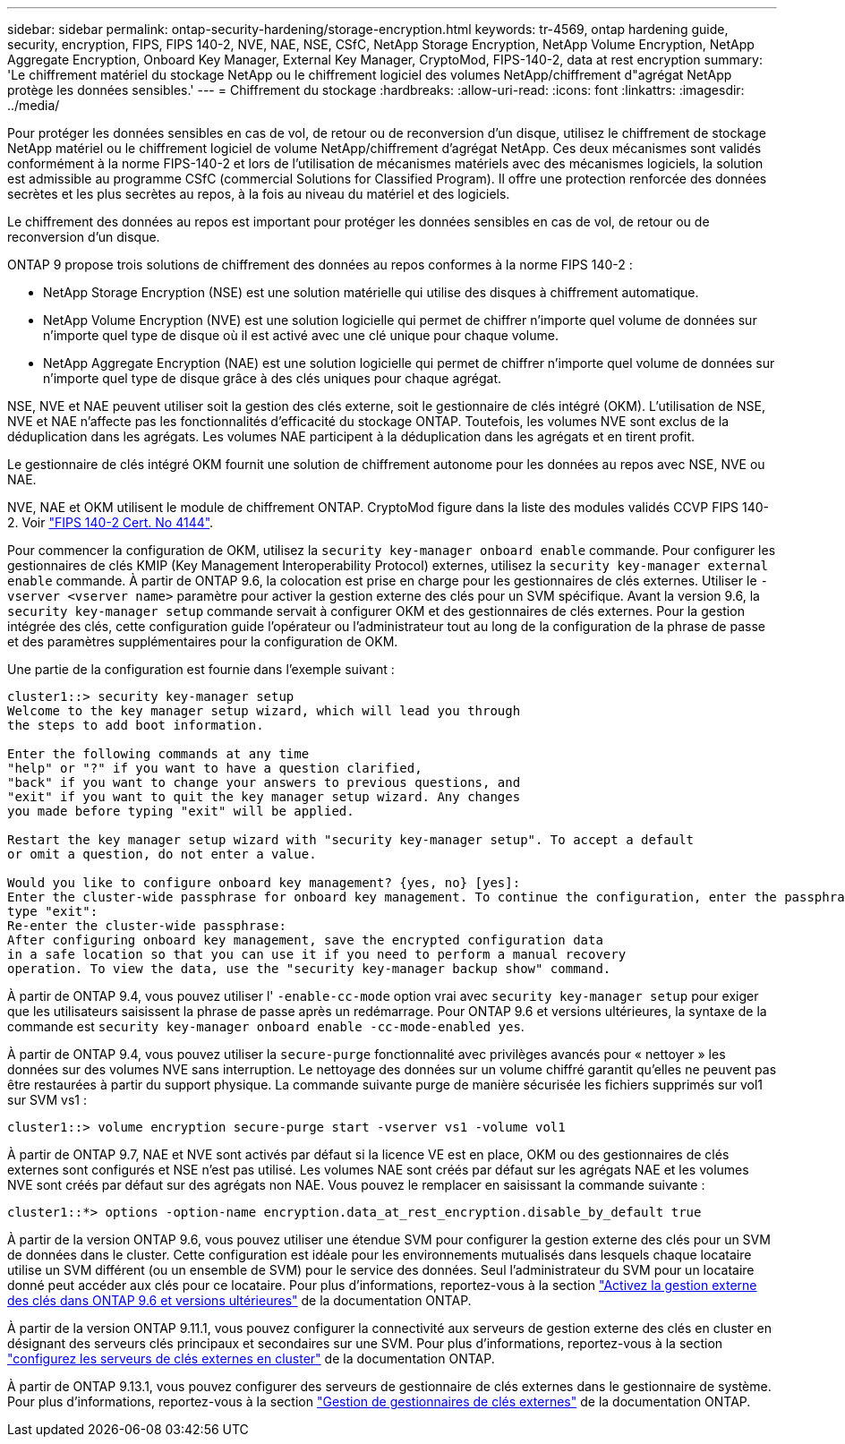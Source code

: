 ---
sidebar: sidebar 
permalink: ontap-security-hardening/storage-encryption.html 
keywords: tr-4569, ontap hardening guide, security, encryption, FIPS, FIPS 140-2, NVE, NAE, NSE, CSfC, NetApp Storage Encryption, NetApp Volume Encryption, NetApp Aggregate Encryption, Onboard Key Manager, External Key Manager, CryptoMod, FIPS-140-2, data at rest encryption 
summary: 'Le chiffrement matériel du stockage NetApp ou le chiffrement logiciel des volumes NetApp/chiffrement d"agrégat NetApp protège les données sensibles.' 
---
= Chiffrement du stockage
:hardbreaks:
:allow-uri-read: 
:icons: font
:linkattrs: 
:imagesdir: ../media/


[role="lead"]
Pour protéger les données sensibles en cas de vol, de retour ou de reconversion d'un disque, utilisez le chiffrement de stockage NetApp matériel ou le chiffrement logiciel de volume NetApp/chiffrement d'agrégat NetApp. Ces deux mécanismes sont validés conformément à la norme FIPS-140-2 et lors de l'utilisation de mécanismes matériels avec des mécanismes logiciels, la solution est admissible au programme CSfC (commercial Solutions for Classified Program). Il offre une protection renforcée des données secrètes et les plus secrètes au repos, à la fois au niveau du matériel et des logiciels.

Le chiffrement des données au repos est important pour protéger les données sensibles en cas de vol, de retour ou de reconversion d'un disque.

ONTAP 9 propose trois solutions de chiffrement des données au repos conformes à la norme FIPS 140-2 :

* NetApp Storage Encryption (NSE) est une solution matérielle qui utilise des disques à chiffrement automatique.
* NetApp Volume Encryption (NVE) est une solution logicielle qui permet de chiffrer n'importe quel volume de données sur n'importe quel type de disque où il est activé avec une clé unique pour chaque volume.
* NetApp Aggregate Encryption (NAE) est une solution logicielle qui permet de chiffrer n'importe quel volume de données sur n'importe quel type de disque grâce à des clés uniques pour chaque agrégat.


NSE, NVE et NAE peuvent utiliser soit la gestion des clés externe, soit le gestionnaire de clés intégré (OKM). L'utilisation de NSE, NVE et NAE n'affecte pas les fonctionnalités d'efficacité du stockage ONTAP. Toutefois, les volumes NVE sont exclus de la déduplication dans les agrégats. Les volumes NAE participent à la déduplication dans les agrégats et en tirent profit.

Le gestionnaire de clés intégré OKM fournit une solution de chiffrement autonome pour les données au repos avec NSE, NVE ou NAE.

NVE, NAE et OKM utilisent le module de chiffrement ONTAP. CryptoMod figure dans la liste des modules validés CCVP FIPS 140-2. Voir link:https://csrc.nist.gov/projects/cryptographic-module-validation-program/certificate/4144["FIPS 140-2 Cert. No 4144"^].

Pour commencer la configuration de OKM, utilisez la `security key-manager onboard enable` commande. Pour configurer les gestionnaires de clés KMIP (Key Management Interoperability Protocol) externes, utilisez la `security key-manager external enable` commande. À partir de ONTAP 9.6, la colocation est prise en charge pour les gestionnaires de clés externes. Utiliser le `-vserver <vserver name>` paramètre pour activer la gestion externe des clés pour un SVM spécifique. Avant la version 9.6, la `security key-manager setup` commande servait à configurer OKM et des gestionnaires de clés externes. Pour la gestion intégrée des clés, cette configuration guide l'opérateur ou l'administrateur tout au long de la configuration de la phrase de passe et des paramètres supplémentaires pour la configuration de OKM.

Une partie de la configuration est fournie dans l'exemple suivant :

[listing]
----
cluster1::> security key-manager setup
Welcome to the key manager setup wizard, which will lead you through
the steps to add boot information.

Enter the following commands at any time
"help" or "?" if you want to have a question clarified,
"back" if you want to change your answers to previous questions, and
"exit" if you want to quit the key manager setup wizard. Any changes
you made before typing "exit" will be applied.

Restart the key manager setup wizard with "security key-manager setup". To accept a default
or omit a question, do not enter a value.

Would you like to configure onboard key management? {yes, no} [yes]:
Enter the cluster-wide passphrase for onboard key management. To continue the configuration, enter the passphrase, otherwise
type "exit":
Re-enter the cluster-wide passphrase:
After configuring onboard key management, save the encrypted configuration data
in a safe location so that you can use it if you need to perform a manual recovery
operation. To view the data, use the "security key-manager backup show" command.
----
À partir de ONTAP 9.4, vous pouvez utiliser l' `-enable-cc-mode` option vrai avec `security key-manager setup` pour exiger que les utilisateurs saisissent la phrase de passe après un redémarrage. Pour ONTAP 9.6 et versions ultérieures, la syntaxe de la commande est `security key-manager onboard enable -cc-mode-enabled yes`.

À partir de ONTAP 9.4, vous pouvez utiliser la `secure-purge` fonctionnalité avec privilèges avancés pour « nettoyer » les données sur des volumes NVE sans interruption. Le nettoyage des données sur un volume chiffré garantit qu'elles ne peuvent pas être restaurées à partir du support physique. La commande suivante purge de manière sécurisée les fichiers supprimés sur vol1 sur SVM vs1 :

[listing]
----
cluster1::> volume encryption secure-purge start -vserver vs1 -volume vol1
----
À partir de ONTAP 9.7, NAE et NVE sont activés par défaut si la licence VE est en place, OKM ou des gestionnaires de clés externes sont configurés et NSE n'est pas utilisé. Les volumes NAE sont créés par défaut sur les agrégats NAE et les volumes NVE sont créés par défaut sur des agrégats non NAE. Vous pouvez le remplacer en saisissant la commande suivante :

[listing]
----
cluster1::*> options -option-name encryption.data_at_rest_encryption.disable_by_default true
----
À partir de la version ONTAP 9.6, vous pouvez utiliser une étendue SVM pour configurer la gestion externe des clés pour un SVM de données dans le cluster. Cette configuration est idéale pour les environnements mutualisés dans lesquels chaque locataire utilise un SVM différent (ou un ensemble de SVM) pour le service des données. Seul l'administrateur du SVM pour un locataire donné peut accéder aux clés pour ce locataire. Pour plus d'informations, reportez-vous à la section link:../encryption-at-rest/enable-external-key-management-96-later-nve-task.html["Activez la gestion externe des clés dans ONTAP 9.6 et versions ultérieures"] de la documentation ONTAP.

À partir de la version ONTAP 9.11.1, vous pouvez configurer la connectivité aux serveurs de gestion externe des clés en cluster en désignant des serveurs clés principaux et secondaires sur une SVM. Pour plus d'informations, reportez-vous à la section link:../encryption-at-rest/configure-cluster-key-server-task.html["configurez les serveurs de clés externes en cluster"] de la documentation ONTAP.

À partir de ONTAP 9.13.1, vous pouvez configurer des serveurs de gestionnaire de clés externes dans le gestionnaire de système. Pour plus d'informations, reportez-vous à la section link:../encryption-at-rest/manage-external-key-managers-sm-task.html["Gestion de gestionnaires de clés externes"] de la documentation ONTAP.
